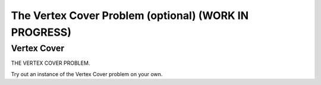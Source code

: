 .. raw:: html

   <script>ODSA.SETTINGS.MODULE_SECTIONS = ['vertex-cover'];</script>

.. _vertexCover:


.. raw:: html

   <script>ODSA.SETTINGS.DISP_MOD_COMP = true;ODSA.SETTINGS.MODULE_NAME = "vertexCover";ODSA.SETTINGS.MODULE_LONG_NAME = "The Vertex Cover Problem (optional) (WORK IN PROGRESS)";ODSA.SETTINGS.MODULE_CHAPTER = "Limits to Computing (optional)"; ODSA.SETTINGS.BUILD_DATE = "2021-11-08 09:26:08"; ODSA.SETTINGS.BUILD_CMAP = true;JSAV_OPTIONS['lang']='en';JSAV_EXERCISE_OPTIONS['code']='pseudo';</script>


.. |--| unicode:: U+2013   .. en dash
.. |---| unicode:: U+2014  .. em dash, trimming surrounding whitespace
   :trim:



.. odsalink:: AV/NP/vertexCoverCON.css
.. This file is part of the OpenDSA eTextbook project. See
.. http://opendsa.org for more details.
.. Copyright (c) 2012-2020 by the OpenDSA Project Contributors, and
.. distributed under an MIT open source license.

.. avmetadata::
   :author: Nabanita Maji
   :topic: NP-completeness

The Vertex Cover Problem (optional) (WORK IN PROGRESS)
======================================================

Vertex Cover
------------

THE VERTEX COVER PROBLEM.

.. inlineav:: vertexCoverCON ss
   :points: 0.0
   :required: False
   :threshold: 1.0
   :long_name: Vertex Cover
   :output: show

Try out an instance of the Vertex Cover problem on your own.

.. avembed:: Exercises/NP/vertexCoverPRO.html ka
   :module: vertexCover
   :points: 1.0
   :required: True
   :threshold: 5
   :exer_opts: JXOP-debug=true&amp;JOP-lang=en&amp;JXOP-code=pseudo
   :long_name: Practice Exercise for Vertex Cover

.. odsascript:: AV/NP/vertexCoverCON.js
